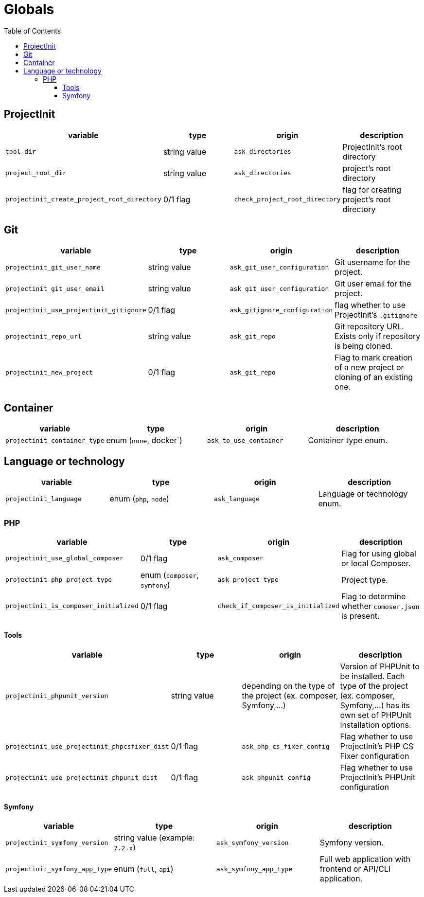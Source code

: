 = Globals
:toc:
:toclevels: 5

== ProjectInit


|===
|variable |type |origin |description

|`tool_dir`
|string value
|`ask_directories`
|ProjectInit's root directory

|`project_root_dir`
|string value
|`ask_directories`
|project's root directory

|`projectinit_create_project_root_directory`
|0/1 flag
|`check_project_root_directory`
|flag for creating project's root directory
|===

== Git

|===
|variable |type |origin |description

|`projectinit_git_user_name`
|string value
|`ask_git_user_configuration`
|Git username for the project.

|`projectinit_git_user_email`
|string value
|`ask_git_user_configuration`
|Git user email for the project.

|`projectinit_use_projectinit_gitignore`
|0/1 flag
|`ask_gitignore_configuration`
|flag whether to use ProjectInit's `.gitignore`

|`projectinit_repo_url`
|string value
|`ask_git_repo`
|Git repository URL. Exists only if repository is being cloned.

|`projectinit_new_project`
|0/1 flag
|`ask_git_repo`
|Flag to mark creation of a new project or cloning of an existing one.
|===

== Container

|===
|variable |type |origin |description

|`projectinit_container_type`
|enum (`none`, docker`)
|`ask_to_use_container`
|Container type enum.
|===

== Language or technology

|===
|variable |type |origin |description

|`projectinit_language`
|enum (`php`, `node`)
|`ask_language`
|Language or technology enum.
|===

=== PHP

|===
|variable |type |origin |description

|`projectinit_use_global_composer`
|0/1 flag
|`ask_composer`
|Flag for using global or local Composer.

|`projectinit_php_project_type`
|enum (`composer`, `symfony`)
|`ask_project_type`
|Project type.

|`projectinit_is_composer_initialized`
|0/1 flag
|`check_if_composer_is_initialized`
|Flag to determine whether `comoser.json` is present.

|===

==== Tools

|===
|variable |type |origin |description

|`projectinit_phpunit_version`
|string value
|depending on the type of the project (ex. composer, Symfony,...)
|Version of PHPUnit to be installed. Each type of the project (ex. composer, Symfony,...) has its own set of PHPUnit installation options.

|`projectinit_use_projectinit_phpcsfixer_dist`
|0/1 flag
|`ask_php_cs_fixer_config`
|Flag whether to use ProjectInit's PHP CS Fixer configuration

|`projectinit_use_projectinit_phpunit_dist`
|0/1 flag
|`ask_phpunit_config`
|Flag whether to use ProjectInit's PHPUnit configuration

|===
==== Symfony

|===
|variable |type |origin |description

|`projectinit_symfony_version`
|string value (example: `7.2.x`)
|`ask_symfony_version`
|Symfony version.

|`projectinit_symfony_app_type`
|enum (`full`, `api`)
|`ask_symfony_app_type`
|Full web application with frontend or API/CLI application.
|===
